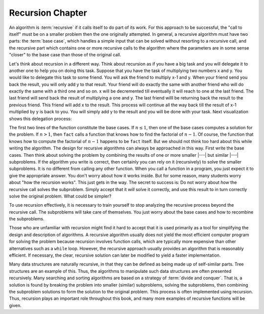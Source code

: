 .. This file is part of the OpenDSA eTextbook project. See
.. http://algoviz.org/OpenDSA for more details.
.. Copyright (c) 2012-2013 by the OpenDSA Project Contributors, and
.. distributed under an MIT open source license.

.. avmetadata:: 
   :author: Cliff Shaffer and Sally Hamouda
   :topic: Recursion Chapter

.. odsalink:: AV/Development/recursionIntroCON.css


Recursion Chapter
=========

An algorithm is :term:`recursive` if it calls itself to do part of
its work.
For this approach to be successful, the "call to itself" must be on
a smaller problem then the one originally attempted.
In general, a recursive algorithm must have two parts:
the :term:`base case`, which handles
a simple input that can be solved without resorting to a recursive
call, and the recursive part which contains one or more recursive
calls to the algorithm where the parameters are in some sense
"closer" to the base case than those of the original call.

Let's think about recursion in a different way. Think about recursion as if you have a big task and you will delegate it to another one to help you on doing this task. Suppose that you have the task of multiplying two numbers x and y. You would like to delegate this task to some friend. You will ask the friend to multiply x-1 and y. When your friend send you back the result, you will only add y to that result. Your friend will do exactly the same with another friend who will do exactly the same with a third one and so on. x will be decremented till eventually it will reach to one at the last friend. The last friend will send back the result of multiplying a one and y. The last friend willl be returning back the result to the previous friend. This friend will add x to the result. This process will continue all the way back till the result of x-1 multiplied by y is back to you. You will simply add y to the result and you will be done with your task. Next visualization shows this delegation process:


.. inlineav:: RecursionIntroCON1 ss
   :long_name: Recursion Introduction Slideshow 1
   :points: 0.1
   :required: True
   :threshold: 1.0
   :output: show  

.. raw:: html

   <p></p>

.. inlineav:: RecursionIntroCON2 ss
   :long_name: Recursion Introduction Slideshow 2
   :points: 0.1
   :required: True
   :threshold: 1.0
   :output: show  

.. raw:: html

   <p></p>

 A well known simple recursive example is to compute the factorial of a number :math:`n`. Next visualization will show you how factorial is implemented by tracing the way factorial of 5 is computed. In this example we will think about recursion as if the code has a new instance/copy for each recursive code.

.. inlineav:: RecursionIntroCON3 ss
   :long_name: Recursion Introduction Slideshow 3
   :points: 0.1
   :required: True
   :threshold: 1.0
   :output: show  

.. raw:: html

The first two lines of the function constitute the base cases.
If :math:`n \leq 1`, then one of the base cases computes a solution
for the problem.
If :math:`n > 1`, then ``fact`` calls a function that knows
how to find the factorial of :math:`n-1`.
Of course, the function that knows how to compute the factorial of
:math:`n-1` happens to be ``fact`` itself.
But we should not think too hard about this while writing the
algorithm.
The design for recursive algorithms can always be approached
in this way.
First write the base cases.
Then think about solving the problem by combining the results of one
or more smaller |---| but similar |---| subproblems.
If the algorithm you write is correct, then certainly you can rely on
it (recursively) to solve the smaller subproblems.
It is no different from calling any other function.
When you call a function in a program, you just expect it to give the
appropriate answer.
You don't worry about how it works inside.
But for some reason, many students worry about "how the recursion
works".
This just gets in the way.
The secret to success is:
Do not worry about *how* the recursive call solves the subproblem.
Simply accept that it *will* solve it correctly, and use this
result to in turn correctly solve the original problem.
What could be simpler?

To use recursion effectively, it is necessary to train yourself to
stop analyzing the recursive process beyond the recursive call.
The subproblems will take care of themselves.
You just worry about the base cases and how to recombine the
subproblems.

Those who are unfamiliar with recursion might find it hard to
accept that it is used primarily as a tool for simplifying the design
and description of algorithms.
A recursive algorithm usually does not yield the most efficient
computer program for solving the problem because recursion involves
function calls, which are typically more expensive than other
alternatives such as a ``while`` loop.
However, the recursive approach usually provides an algorithm that is
reasonably efficient.
If necessary, the clear, recursive solution can later be modified to
yield a faster implementation.

Many data structures are naturally recursive, in that they can be
defined as being made up of self-similar parts.
Tree structures are an example of this.
Thus, the algorithms to manipulate such data structures are often
presented recursively.
Many searching and sorting algorithms are based on a strategy of
:term:`divide and conquer`.
That is, a solution is found by breaking the problem into smaller
(similar) subproblems, solving the subproblems, then combining the
subproblem solutions to form the solution to the original problem.
This process is often implemented using recursion.
Thus, recursion plays an important role throughout this book,
and many more examples of recursive functions will be given.

.. odsascript:: AV/Development/RecursionIntroCON.js
